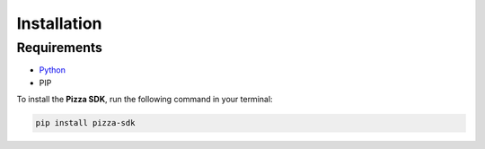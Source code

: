 ############
Installation
############

Requirements
============

- `Python <https://docs.python.org>`_
- PIP

To install the **Pizza SDK**, run the following command in your terminal:

.. code:: 

    pip install pizza-sdk


